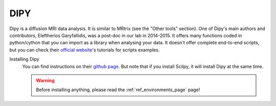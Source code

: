 .. _ref_dipy:

.. role:: bash(code)
   :language: bash


DIPY
====

Dipy is a diffusion MRI data analysis. It is similar to MRtrix (see the "Other tools" section). One of Dipy's main authors and contributors, Eleftherios Garyfallidis, was a post-doc in our lab in 2014-2015. It offers many functions coded in python/cython that you can import as a library when analysing your data. It doesn't offer complete end-to-end scripts, but you can check their `official website <https://dipy.org/>`_'s tutorials for scripts examples.

Installing Dipy
    You can find instructions on their `github page <https://github.com/nipy/dipy>`_. But note that if you install Scilpy, it will install Dipy at the same time.

    .. warning::

        Before installing anything, please read the :ref:`ref_environments_page` page!
